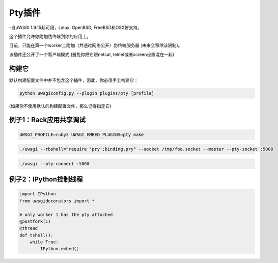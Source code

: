 Pty插件
==============

-自uWSGI 1.9.15起可用，Linux, OpenBSD, FreeBSD和OSX皆支持。

这个插件允许你附加伪终端到你的应用上。

目前，只能在第一个worker上附加（并通过网络公开）伪终端服务器
(未来会移除该限制)。

该插件还公开了一个客户端模式 (避免你把它跟netcat, telnet或者screen设置混在一起)


构建它
***********

默认构建配置文件中并不包含这个插件，因此，你必须手工构建它：

.. code-block:: sh

   python uwsgiconfig.py --plugin plugins/pty [profile]
   
(如果你不使用默认的构建配置文件，那么记得指定它)

例子1：Rack应用共享调试
********************************************

.. code-block:: sh

   UWSGI_PROFILE=ruby2 UWSGI_EMBED_PLUGINS=pty make
   
.. code-block:: sh

   ./uwsgi --rbshell="require 'pry';binding.pry" --socket /tmp/foo.socket --master --pty-socket :5000
   
.. code-block:: sh

   ./uwsgi --pty-connect :5000

例子2：IPython控制线程
*********************************

.. code-block:: py

   import IPython
   from uwsgidecorators import *

   # only worker 1 has the pty attached
   @postfork(1)
   @thread
   def tshell():
       while True:
           IPython.embed()
           


